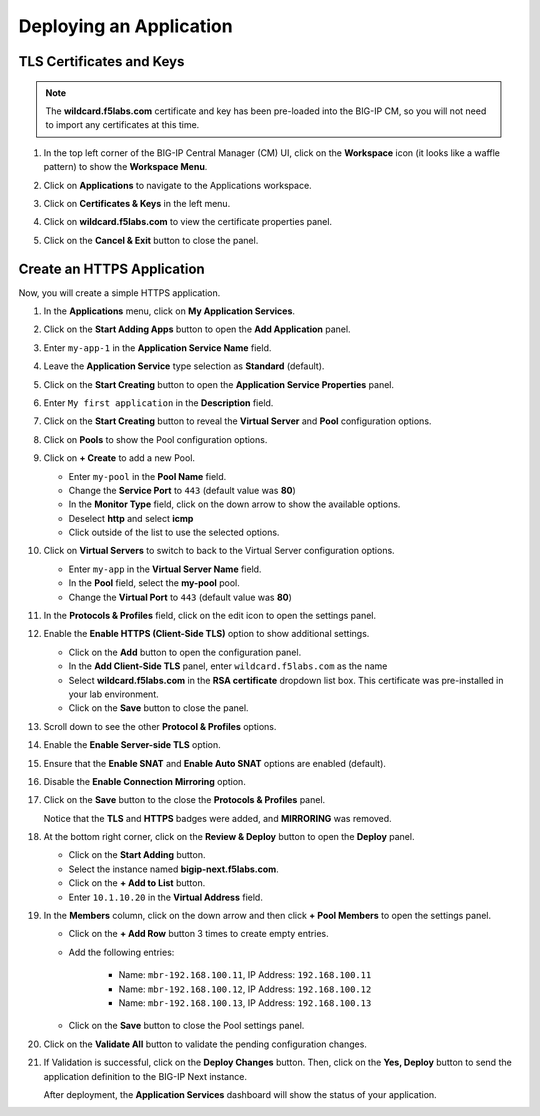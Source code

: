 Deploying an Application
==============================================================================

TLS Certificates and Keys
--------------------------------------------------------------------------------

.. note::
   The **wildcard.f5labs.com** certificate and key has been pre-loaded into the BIG-IP CM, so you will not need to import any certificates at this time.

#. In the top left corner of the BIG-IP Central Manager (CM) UI, click on the **Workspace** icon (it looks like a waffle pattern) to show the **Workspace Menu**.

   .. image:: ./images/workspace-menu-1.png

#. Click on **Applications** to navigate to the Applications workspace.

   .. image:: ./images/workspace-menu-2.png

#. Click on **Certificates & Keys** in the left menu.

   .. image:: ./images/certs.png

#. Click on **wildcard.f5labs.com** to view the certificate properties panel.

#. Click on the **Cancel & Exit** button to close the panel.


Create an HTTPS Application
--------------------------------------------------------------------------------

Now, you will create a simple HTTPS application.

#. In the **Applications** menu, click on **My Application Services**.

#. Click on the **Start Adding Apps** button to open the **Add Application** panel.

#. Enter ``my-app-1`` in the **Application Service Name** field.

#. Leave the **Application Service** type selection as **Standard** (default).

   .. image:: ./images/add-app-1.png

#. Click on the **Start Creating** button to open the **Application Service Properties** panel.

#. Enter ``My first application`` in the **Description** field.

#. Click on the **Start Creating** button to reveal the **Virtual Server** and **Pool** configuration options.

#. Click on **Pools** to show the Pool configuration options.

   .. image:: ./images/add-app-2.png

#. Click on **+ Create** to add a new Pool.

   - Enter ``my-pool`` in the **Pool Name** field.
   - Change the **Service Port** to ``443`` (default value was **80**)
   - In the **Monitor Type** field, click on the down arrow to show the available options.
   - Deselect **http** and select **icmp**
   - Click outside of the list to use the selected options.

   .. image:: ./images/add-app-3.png


#. Click on **Virtual Servers** to switch to back to the Virtual Server configuration options.

   - Enter ``my-app`` in the **Virtual Server Name** field.
   - In the **Pool** field, select the **my-pool** pool.
   - Change the **Virtual Port** to ``443`` (default value was **80**)

#. In the **Protocols & Profiles** field, click on the edit icon to open the settings panel.

   .. image:: ./images/add-app-4.png


#. Enable the **Enable HTTPS (Client-Side TLS)** option to show additional settings.

   - Click on the **Add** button to open the configuration panel.
   - In the **Add Client-Side TLS** panel, enter ``wildcard.f5labs.com`` as the name
   - Select **wildcard.f5labs.com** in the **RSA certificate** dropdown list box. This certificate was pre-installed in your lab environment.
   - Click on the **Save** button to close the panel.

   .. image:: ./images/add-app-5.png

#. Scroll down to see the other **Protocol & Profiles** options.

#. Enable the **Enable Server-side TLS** option.

#. Ensure that the **Enable SNAT** and **Enable Auto SNAT** options are enabled (default).

#. Disable the **Enable Connection Mirroring** option.

   .. image:: ./images/add-app-6.png

#. Click on the **Save** button to the close the **Protocols & Profiles** panel. 

   Notice that the **TLS** and **HTTPS** badges were added, and **MIRRORING** was removed.

   .. image:: ./images/add-app-7.png

#. At the bottom right corner, click on the **Review & Deploy** button to open the **Deploy** panel.

   - Click on the **Start Adding** button.
   - Select the instance named **bigip-next.f5labs.com**.
   - Click on the **+ Add to List** button.
   - Enter ``10.1.10.20`` in the **Virtual Address** field.

   .. image:: ./images/add-app-8.png

#. In the **Members** column, click on the down arrow and then click **+ Pool Members** to open the settings panel.

   - Click on the **+ Add Row** button 3 times to create empty entries.

   - Add the following entries:

      - Name: ``mbr-192.168.100.11``, IP Address: ``192.168.100.11``
      - Name: ``mbr-192.168.100.12``, IP Address: ``192.168.100.12``
      - Name: ``mbr-192.168.100.13``, IP Address: ``192.168.100.13``

   - Click on the **Save** button to close the Pool settings panel.

   .. image:: ./images/add-app-9.png

#. Click on the **Validate All** button to validate the pending configuration changes.

   .. image:: ./images/add-app-10.png


#. If Validation is successful, click on the **Deploy Changes** button. Then, click on the **Yes, Deploy** button to send the application definition to the BIG-IP Next instance.

   After deployment, the **Application Services** dashboard will show the status of your application.

   .. image:: ./images/add-app-11.png
